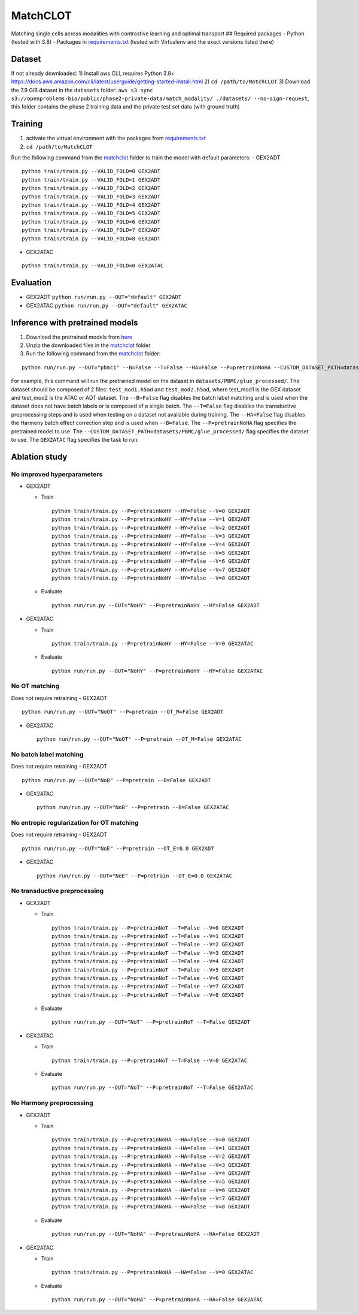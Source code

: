 MatchCLOT
=========

Matching single cells across modalities with contrastive learning and
optimal transport ## Required packages - Python (tested with 3.8) -
Packages in `requirements.txt <requirements.txt>`__ (tested with
Virtualenv and the exact versions listed there)

Dataset
-------

If not already downloaded: 1) Install aws CLI, requires Python 3.8+
https://docs.aws.amazon.com/cli/latest/userguide/getting-started-install.html
2) ``cd /path/to/MatchCLOT`` 3) Download the 7.9 GiB dataset in the
``datasets`` folder:
``aws s3 sync s3://openproblems-bio/public/phase2-private-data/match_modality/ ./datasets/ --no-sign-request``,
this folder contains the phase 2 training data and the private test set
data (with ground truth)

Training
--------

1) activate the virtual environment with the packages from
   `requirements.txt <requirements.txt>`__
2) ``cd /path/to/MatchCLOT``

Run the following command from the `matchclot <matchclot>`__ folder to
train the model with default parameters: - GEX2ADT

::

   python train/train.py --VALID_FOLD=0 GEX2ADT
   python train/train.py --VALID_FOLD=1 GEX2ADT
   python train/train.py --VALID_FOLD=2 GEX2ADT
   python train/train.py --VALID_FOLD=3 GEX2ADT
   python train/train.py --VALID_FOLD=4 GEX2ADT
   python train/train.py --VALID_FOLD=5 GEX2ADT
   python train/train.py --VALID_FOLD=6 GEX2ADT
   python train/train.py --VALID_FOLD=7 GEX2ADT
   python train/train.py --VALID_FOLD=8 GEX2ADT

-  GEX2ATAC

::

   python train/train.py --VALID_FOLD=0 GEX2ATAC

Evaluation
----------

-  GEX2ADT ``python run/run.py --OUT="default" GEX2ADT``
-  GEX2ATAC ``python run/run.py --OUT="default" GEX2ATAC``

Inference with pretrained models
--------------------------------

1) Download the pretrained models from `here <https://>`__
2) Unzip the downloaded files in the `matchclot <matchclot>`__ folder
3) Run the following command from the `matchclot <matchclot>`__ folder:

::

   python run/run.py --OUT="pbmc1" --B=False --T=False --HA=False --P=pretrainNoHA --CUSTOM_DATASET_PATH=datasets/PBMC/glue_processed/ GEX2ATAC

For example, this command will run the pretrained model on the dataset
in ``datasets/PBMC/glue_processed/``. The dataset should be composed of
2 files: ``test_mod1.h5ad`` and ``test_mod2.h5ad``, where test_mod1 is
the GEX dataset and test_mod2 is the ATAC or ADT dataset. The
``--B=False`` flag disables the batch label matching and is used when
the dataset does not have batch labels or is composed of a single batch.
The ``--T=False`` flag disables the transductive preprocessing steps and
is used when testing on a dataset not available during training. The
``--HA=False`` flag disables the Harmony batch effect correction step
and is used when ``--B=False``. The ``--P=pretrainNoHA`` flag specifies
the pretrained model to use. The
``--CUSTOM_DATASET_PATH=datasets/PBMC/glue_processed/`` flag specifies
the dataset to use. The ``GEX2ATAC`` flag specifies the task to run.

Ablation study
--------------

No improved hyperparameters
~~~~~~~~~~~~~~~~~~~~~~~~~~~

-  GEX2ADT

   -  Train

      ::

         python train/train.py --P=pretrainNoHY --HY=False --V=0 GEX2ADT
         python train/train.py --P=pretrainNoHY --HY=False --V=1 GEX2ADT
         python train/train.py --P=pretrainNoHY --HY=False --V=2 GEX2ADT
         python train/train.py --P=pretrainNoHY --HY=False --V=3 GEX2ADT
         python train/train.py --P=pretrainNoHY --HY=False --V=4 GEX2ADT
         python train/train.py --P=pretrainNoHY --HY=False --V=5 GEX2ADT
         python train/train.py --P=pretrainNoHY --HY=False --V=6 GEX2ADT
         python train/train.py --P=pretrainNoHY --HY=False --V=7 GEX2ADT
         python train/train.py --P=pretrainNoHY --HY=False --V=8 GEX2ADT

   -  Evaluate

      ::

         python run/run.py --OUT="NoHY" --P=pretrainNoHY --HY=False GEX2ADT

-  GEX2ATAC

   -  Train

      ::

         python train/train.py --P=pretrainNoHY --HY=False --V=0 GEX2ATAC

   -  Evaluate

      ::

         python run/run.py --OUT="NoHY" --P=pretrainNoHY --HY=False GEX2ATAC

No OT matching
~~~~~~~~~~~~~~

Does not require retraining - GEX2ADT

::

   python run/run.py --OUT="NoOT" --P=pretrain --OT_M=False GEX2ADT

-  GEX2ATAC

   ::

      python run/run.py --OUT="NoOT" --P=pretrain --OT_M=False GEX2ATAC

No batch label matching
~~~~~~~~~~~~~~~~~~~~~~~

Does not require retraining - GEX2ADT

::

   python run/run.py --OUT="NoB" --P=pretrain --B=False GEX2ADT

-  GEX2ATAC

   ::

      python run/run.py --OUT="NoB" --P=pretrain --B=False GEX2ATAC

No entropic regularization for OT matching
~~~~~~~~~~~~~~~~~~~~~~~~~~~~~~~~~~~~~~~~~~

Does not require retraining - GEX2ADT

::

   python run/run.py --OUT="NoE" --P=pretrain --OT_E=0.0 GEX2ADT

-  GEX2ATAC

   ::

      python run/run.py --OUT="NoE" --P=pretrain --OT_E=0.0 GEX2ATAC

No transductive preprocessing
~~~~~~~~~~~~~~~~~~~~~~~~~~~~~

-  GEX2ADT

   -  Train

      ::

         python train/train.py --P=pretrainNoT --T=False --V=0 GEX2ADT
         python train/train.py --P=pretrainNoT --T=False --V=1 GEX2ADT
         python train/train.py --P=pretrainNoT --T=False --V=2 GEX2ADT
         python train/train.py --P=pretrainNoT --T=False --V=3 GEX2ADT
         python train/train.py --P=pretrainNoT --T=False --V=4 GEX2ADT
         python train/train.py --P=pretrainNoT --T=False --V=5 GEX2ADT
         python train/train.py --P=pretrainNoT --T=False --V=6 GEX2ADT
         python train/train.py --P=pretrainNoT --T=False --V=7 GEX2ADT
         python train/train.py --P=pretrainNoT --T=False --V=8 GEX2ADT

   -  Evaluate

      ::

         python run/run.py --OUT="NoT" --P=pretrainNoT --T=False GEX2ADT

-  GEX2ATAC

   -  Train

      ::

         python train/train.py --P=pretrainNoT --T=False --V=0 GEX2ATAC

   -  Evaluate

      ::

         python run/run.py --OUT="NoT" --P=pretrainNoT --T=False GEX2ATAC

No Harmony preprocessing
~~~~~~~~~~~~~~~~~~~~~~~~

-  GEX2ADT

   -  Train

      ::

         python train/train.py --P=pretrainNoHA --HA=False --V=0 GEX2ADT
         python train/train.py --P=pretrainNoHA --HA=False --V=1 GEX2ADT
         python train/train.py --P=pretrainNoHA --HA=False --V=2 GEX2ADT
         python train/train.py --P=pretrainNoHA --HA=False --V=3 GEX2ADT
         python train/train.py --P=pretrainNoHA --HA=False --V=4 GEX2ADT
         python train/train.py --P=pretrainNoHA --HA=False --V=5 GEX2ADT
         python train/train.py --P=pretrainNoHA --HA=False --V=6 GEX2ADT
         python train/train.py --P=pretrainNoHA --HA=False --V=7 GEX2ADT
         python train/train.py --P=pretrainNoHA --HA=False --V=8 GEX2ADT

   -  Evaluate

      ::

         python run/run.py --OUT="NoHA" --P=pretrainNoHA --HA=False GEX2ADT

-  GEX2ATAC

   -  Train

      ::

         python train/train.py --P=pretrainNoHA --HA=False --V=0 GEX2ATAC

   -  Evaluate

      ::

         python run/run.py --OUT="NoHA" --P=pretrainNoHA --HA=False GEX2ATAC
